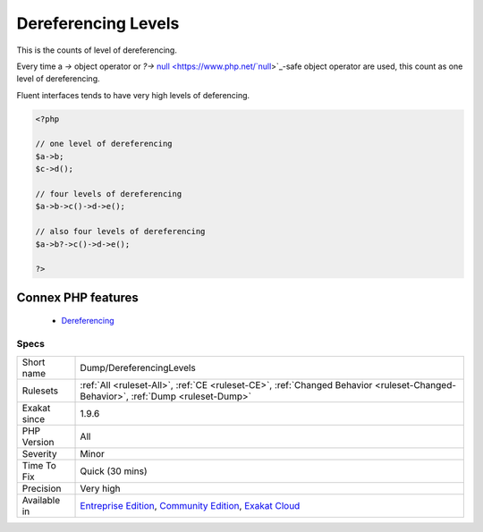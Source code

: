 .. _dump-dereferencinglevels:


.. _dereferencing-levels:

Dereferencing Levels
++++++++++++++++++++

.. meta::
	:description:
		Dereferencing Levels: This is the counts of level of dereferencing.
	:twitter:card: summary_large_image
	:twitter:site: @exakat
	:twitter:title: Dereferencing Levels
	:twitter:description: Dereferencing Levels: This is the counts of level of dereferencing
	:twitter:creator: @exakat
	:twitter:image:src: https://www.exakat.io/wp-content/uploads/2020/06/logo-exakat.png
	:og:image: https://www.exakat.io/wp-content/uploads/2020/06/logo-exakat.png
	:og:title: Dereferencing Levels
	:og:type: article
	:og:description: This is the counts of level of dereferencing
	:og:url: https://exakat.readthedocs.io/en/latest/Reference/Rules/Dereferencing Levels.html
	:og:locale: en

.. raw:: html


	<script type="application/ld+json">{"@context":"https:\/\/schema.org","@graph":[{"@type":"WebPage","@id":"https:\/\/php-tips.readthedocs.io\/en\/latest\/Reference\/Rules\/Dump\/DereferencingLevels.html","url":"https:\/\/php-tips.readthedocs.io\/en\/latest\/Reference\/Rules\/Dump\/DereferencingLevels.html","name":"Dereferencing Levels","isPartOf":{"@id":"https:\/\/www.exakat.io\/"},"datePublished":"Fri, 10 Jan 2025 09:46:17 +0000","dateModified":"Fri, 10 Jan 2025 09:46:17 +0000","description":"This is the counts of level of dereferencing","inLanguage":"en-US","potentialAction":[{"@type":"ReadAction","target":["https:\/\/exakat.readthedocs.io\/en\/latest\/Dereferencing Levels.html"]}]},{"@type":"WebSite","@id":"https:\/\/www.exakat.io\/","url":"https:\/\/www.exakat.io\/","name":"Exakat","description":"Smart PHP static analysis","inLanguage":"en-US"}]}</script>

This is the counts of level of dereferencing. 

Every time a `->` object operator or `?->` `null <https://www.php.net/`null <https://www.php.net/null>`_>`_-safe object operator are used, this count as one level of dereferencing. 

Fluent interfaces tends to have very high levels of deferencing.

.. code-block:: php
   
   <?php
   
   // one level of dereferencing 
   $a->b;
   $c->d();
   
   // four levels of dereferencing
   $a->b->c()->d->e();
   
   // also four levels of dereferencing
   $a->b?->c()->d->e();
   
   ?>
Connex PHP features
-------------------

  + `Dereferencing <https://php-dictionary.readthedocs.io/en/latest/dictionary/dereferencing.ini.html>`_


Specs
_____

+--------------+-----------------------------------------------------------------------------------------------------------------------------------------------------------------------------------------+
| Short name   | Dump/DereferencingLevels                                                                                                                                                                |
+--------------+-----------------------------------------------------------------------------------------------------------------------------------------------------------------------------------------+
| Rulesets     | :ref:`All <ruleset-All>`, :ref:`CE <ruleset-CE>`, :ref:`Changed Behavior <ruleset-Changed-Behavior>`, :ref:`Dump <ruleset-Dump>`                                                        |
+--------------+-----------------------------------------------------------------------------------------------------------------------------------------------------------------------------------------+
| Exakat since | 1.9.6                                                                                                                                                                                   |
+--------------+-----------------------------------------------------------------------------------------------------------------------------------------------------------------------------------------+
| PHP Version  | All                                                                                                                                                                                     |
+--------------+-----------------------------------------------------------------------------------------------------------------------------------------------------------------------------------------+
| Severity     | Minor                                                                                                                                                                                   |
+--------------+-----------------------------------------------------------------------------------------------------------------------------------------------------------------------------------------+
| Time To Fix  | Quick (30 mins)                                                                                                                                                                         |
+--------------+-----------------------------------------------------------------------------------------------------------------------------------------------------------------------------------------+
| Precision    | Very high                                                                                                                                                                               |
+--------------+-----------------------------------------------------------------------------------------------------------------------------------------------------------------------------------------+
| Available in | `Entreprise Edition <https://www.exakat.io/entreprise-edition>`_, `Community Edition <https://www.exakat.io/community-edition>`_, `Exakat Cloud <https://www.exakat.io/exakat-cloud/>`_ |
+--------------+-----------------------------------------------------------------------------------------------------------------------------------------------------------------------------------------+


